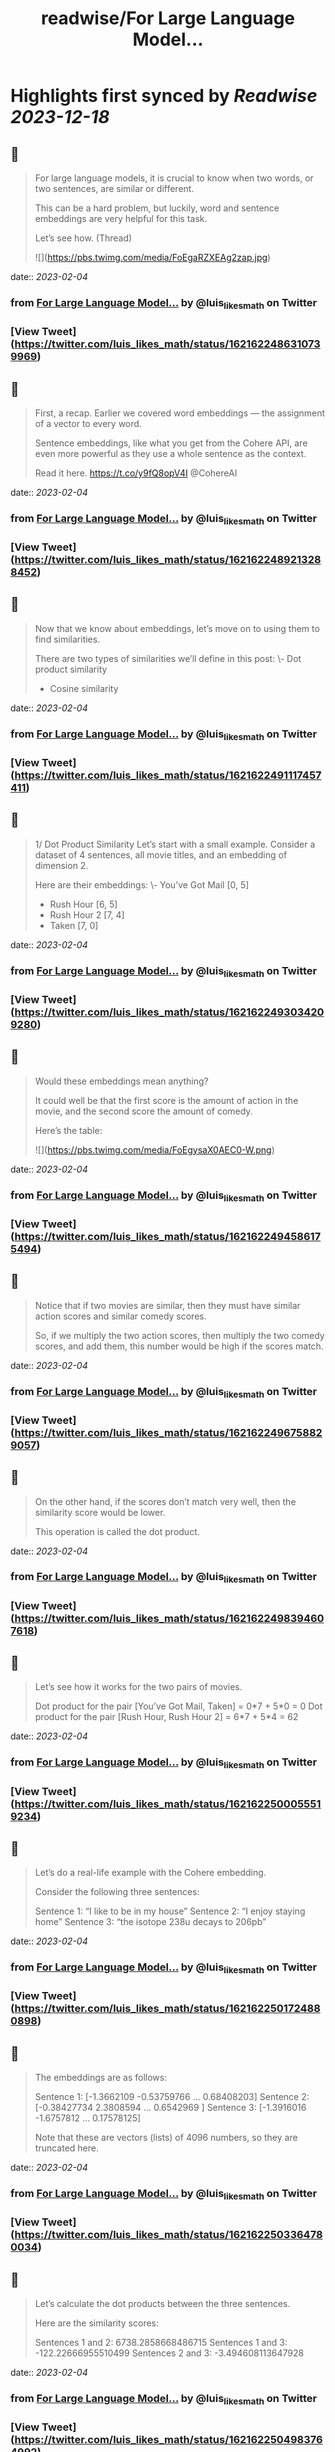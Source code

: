 :PROPERTIES:
:title: readwise/For Large Language Model...
:END:

:PROPERTIES:
:author: [[luis_likes_math on Twitter]]
:full-title: "For Large Language Model..."
:category: [[tweets]]
:url: https://twitter.com/luis_likes_math/status/1621622486310739969
:image-url: https://pbs.twimg.com/profile_images/1367312511532486659/5qAetx-o.jpg
:END:

* Highlights first synced by [[Readwise]] [[2023-12-18]]
** 📌
#+BEGIN_QUOTE
For large language models, it is crucial to know when two words, or two sentences, are similar or different.

This can be a hard problem, but luckily, word and sentence embeddings are very helpful for this task. 

Let’s see how. (Thread) 

![](https://pbs.twimg.com/media/FoEgaRZXEAg2zap.jpg) 
#+END_QUOTE
    date:: [[2023-02-04]]
*** from _For Large Language Model..._ by @luis_likes_math on Twitter
*** [View Tweet](https://twitter.com/luis_likes_math/status/1621622486310739969)
** 📌
#+BEGIN_QUOTE
First, a recap. Earlier we covered word embeddings — the assignment of a vector to every word.

Sentence embeddings, like what you get from the Cohere API, are even more powerful as they use a whole sentence as the context.

Read it here.
https://t.co/y9fQ8opV4I
@CohereAI 
#+END_QUOTE
    date:: [[2023-02-04]]
*** from _For Large Language Model..._ by @luis_likes_math on Twitter
*** [View Tweet](https://twitter.com/luis_likes_math/status/1621622489213288452)
** 📌
#+BEGIN_QUOTE
Now that we know about embeddings, let’s move on to using them to find similarities.

There are two types of similarities we’ll define in this post:
\- Dot product similarity
- Cosine similarity 
#+END_QUOTE
    date:: [[2023-02-04]]
*** from _For Large Language Model..._ by @luis_likes_math on Twitter
*** [View Tweet](https://twitter.com/luis_likes_math/status/1621622491117457411)
** 📌
#+BEGIN_QUOTE
1/ Dot Product Similarity
Let’s start with a small example. Consider a dataset of 4 sentences, all movie titles, and an embedding of dimension 2.

Here are their embeddings:
\- You’ve Got Mail [0, 5]
- Rush Hour [6, 5]
- Rush Hour 2 [7, 4]
- Taken [7, 0] 
#+END_QUOTE
    date:: [[2023-02-04]]
*** from _For Large Language Model..._ by @luis_likes_math on Twitter
*** [View Tweet](https://twitter.com/luis_likes_math/status/1621622493034209280)
** 📌
#+BEGIN_QUOTE
Would these embeddings mean anything?

It could well be that the first score is the amount of action in the movie, and the second score the amount of comedy.

Here’s the table: 

![](https://pbs.twimg.com/media/FoEgysaX0AEC0-W.png) 
#+END_QUOTE
    date:: [[2023-02-04]]
*** from _For Large Language Model..._ by @luis_likes_math on Twitter
*** [View Tweet](https://twitter.com/luis_likes_math/status/1621622494586175494)
** 📌
#+BEGIN_QUOTE
Notice that if two movies are similar, then they must have similar action scores and similar comedy scores.

So, if we multiply the two action scores, then multiply the two comedy scores, and add them, this number would be high if the scores match. 
#+END_QUOTE
    date:: [[2023-02-04]]
*** from _For Large Language Model..._ by @luis_likes_math on Twitter
*** [View Tweet](https://twitter.com/luis_likes_math/status/1621622496758829057)
** 📌
#+BEGIN_QUOTE
On the other hand, if the scores don’t match very well, then the similarity score would be lower.

This operation is called the dot product. 
#+END_QUOTE
    date:: [[2023-02-04]]
*** from _For Large Language Model..._ by @luis_likes_math on Twitter
*** [View Tweet](https://twitter.com/luis_likes_math/status/1621622498394607618)
** 📌
#+BEGIN_QUOTE
Let’s see how it works for the two pairs of movies.

Dot product for the pair [You’ve Got Mail, Taken] = 0*7 + 5*0 = 0
Dot product for the pair [Rush Hour, Rush Hour 2] = 6*7 + 5*4 = 62 
#+END_QUOTE
    date:: [[2023-02-04]]
*** from _For Large Language Model..._ by @luis_likes_math on Twitter
*** [View Tweet](https://twitter.com/luis_likes_math/status/1621622500055519234)
** 📌
#+BEGIN_QUOTE
Let’s do a real-life example with the Cohere embedding.

Consider the following three sentences:

Sentence 1: “I like to be in my house”
Sentence 2: “I enjoy staying home”
Sentence 3: “the isotope 238u decays to 206pb” 
#+END_QUOTE
    date:: [[2023-02-04]]
*** from _For Large Language Model..._ by @luis_likes_math on Twitter
*** [View Tweet](https://twitter.com/luis_likes_math/status/1621622501724880898)
** 📌
#+BEGIN_QUOTE
The embeddings are as follows:

Sentence 1: [-1.3662109  -0.53759766  ...  0.68408203]
Sentence 2: [-0.38427734  2.3808594 ...  0.6542969 ]
Sentence 3: [-1.3916016  -1.6757812  ... 0.17578125]

Note that these are vectors (lists) of 4096 numbers, so they are truncated here. 
#+END_QUOTE
    date:: [[2023-02-04]]
*** from _For Large Language Model..._ by @luis_likes_math on Twitter
*** [View Tweet](https://twitter.com/luis_likes_math/status/1621622503364780034)
** 📌
#+BEGIN_QUOTE
Let’s calculate the dot products between the three sentences. 

Here are the similarity scores:

Sentences 1 and 2: 6738.2858668486715
Sentences 1 and 3: -122.22666955510499
Sentences 2 and 3: -3.494608113647928 
#+END_QUOTE
    date:: [[2023-02-04]]
*** from _For Large Language Model..._ by @luis_likes_math on Twitter
*** [View Tweet](https://twitter.com/luis_likes_math/status/1621622504983764992)
** 📌
#+BEGIN_QUOTE
This confirms our predictions. The similarity between sentences 1 and 2 is high. The similarities between sentences 1 and 3, and 2 and 3, are much lower.

But, wouldn’t it be lovely to have a score that was, say, between 0 and 1?

Cosine similarity does precisely that. 
#+END_QUOTE
    date:: [[2023-02-04]]
*** from _For Large Language Model..._ by @luis_likes_math on Twitter
*** [View Tweet](https://twitter.com/luis_likes_math/status/1621622506640515072)
** 📌
#+BEGIN_QUOTE
2/ Cosine Similarity

Another measure of similarity between sentences (and words) is to look at the angle between them.

For example, let’s plot the movie embeddings on a plane. 

![](https://pbs.twimg.com/media/FoEhdBTX0AAvJv5.jpg) 
#+END_QUOTE
    date:: [[2023-02-04]]
*** from _For Large Language Model..._ by @luis_likes_math on Twitter
*** [View Tweet](https://twitter.com/luis_likes_math/status/1621622508238655489)
** 📌
#+BEGIN_QUOTE
Let’s look at the angle between the rays from the origin ([0,0]), and each sentence.

Notice that this angle is small if the points are close to each other, and large if the points are far away from each other. 
#+END_QUOTE
    date:: [[2023-02-04]]
*** from _For Large Language Model..._ by @luis_likes_math on Twitter
*** [View Tweet](https://twitter.com/luis_likes_math/status/1621622510277087232)
** 📌
#+BEGIN_QUOTE
Now, we need a function: the cosine. The cosine of angles close to 0 is close to 1, and as the angle grows, the cosine decreases. Exactly what we need. 

Therefore, the cosine distance is the cosine of the angle formed by the two rays going from the origin to the two sentences. 

![](https://pbs.twimg.com/media/FoEojFlXEAAwViG.jpg) 
#+END_QUOTE
    date:: [[2023-02-04]]
*** from _For Large Language Model..._ by @luis_likes_math on Twitter
*** [View Tweet](https://twitter.com/luis_likes_math/status/1621622513481682944)
** 📌
#+BEGIN_QUOTE
Let’s calculate the cosine distance of our previous example.

Sentence 1: “I like to be in my house”
Sentence 2: “I enjoy staying home”
Sentence 3: “the isotope 238u decays to 206pb” 
#+END_QUOTE
    date:: [[2023-02-04]]
*** from _For Large Language Model..._ by @luis_likes_math on Twitter
*** [View Tweet](https://twitter.com/luis_likes_math/status/1621622515658362880)
** 📌
#+BEGIN_QUOTE
Here are the cosine similarity scores:

Sentences 1 and 2: 0.7739596968978093
Sentences 1 and 3: -0.014663026750986932
Sentences 2 and 3: -0.00041937178612739233 
#+END_QUOTE
    date:: [[2023-02-04]]
*** from _For Large Language Model..._ by @luis_likes_math on Twitter
*** [View Tweet](https://twitter.com/luis_likes_math/status/1621622517226930178)
** 📌
#+BEGIN_QUOTE
This checks out as well! The similarity between sentences 1 and 2, which are similar, is 0.77. On the other hand, their similarities with sentence 3 are very close to 0. 
#+END_QUOTE
    date:: [[2023-02-04]]
*** from _For Large Language Model..._ by @luis_likes_math on Twitter
*** [View Tweet](https://twitter.com/luis_likes_math/status/1621622518959177732)
** 📌
#+BEGIN_QUOTE
Similarity is a very useful concept in large language models as it can be used for search, translation, summarization, and many other tasks.

Stay tuned to learn more about these applications.

In the meantime, read the full blog for more: https://t.co/Mf7Eohiy0e 
#+END_QUOTE
    date:: [[2023-02-04]]
*** from _For Large Language Model..._ by @luis_likes_math on Twitter
*** [View Tweet](https://twitter.com/luis_likes_math/status/1621622520855072768)